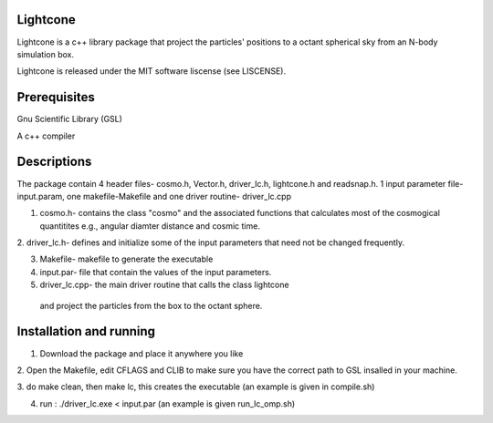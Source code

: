 Lightcone
=========

Lightcone is a c++ library package that project the particles' positions to 
a octant spherical sky from an N-body simulation box.

Lightcone is released under the MIT software liscense (see LISCENSE).

Prerequisites
=============

Gnu Scientific Library (GSL)

A c++ compiler

Descriptions
============

The package contain 4 header files- cosmo.h, Vector.h, driver_lc.h, lightcone.h and readsnap.h. 1 input parameter file- input.param, one makefile-Makefile and one driver routine- driver_lc.cpp

1. cosmo.h- contains the class "cosmo" and the associated functions that calculates most of the cosmogical quantitites e.g., angular diamter distance and cosmic time.

2. driver_lc.h- defines and initialize some of the input parameters that 
need not be changed frequently. 

3. Makefile- makefile to generate the executable

4. input.par- file that contain the values of the input parameters.

5. driver_lc.cpp- the main driver routine that calls the class lightcone
 and project the particles from the box to the octant sphere.

 

Installation and running
========================

1. Download the package and place it anywhere you like

2. Open the Makefile, edit CFLAGS and CLIB to make sure you have the correct 
path to GSL insalled in your machine.

3. do make clean, then make lc, this creates the executable (an example is 
given in compile.sh)

4. run : ./driver_lc.exe < input.par (an example is given run_lc_omp.sh)
